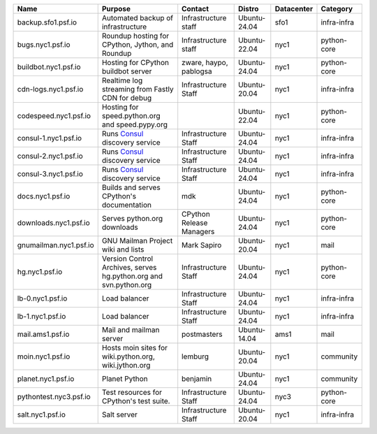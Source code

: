 ..
    START AUTOMATED SECTION **DO NOT DIRECTLY EDIT - Salt will blow away your changes!!!**



.. csv-table::
   :header: "Name", "Purpose", "Contact", "Distro", "Datacenter", "Category"
   :class: sphinx-datatable display compact


   "backup.sfo1.psf.io", "Automated backup of infrastructure", "Infrastructure staff", "Ubuntu-24.04", "sfo1", "infra-infra"
   "bugs.nyc1.psf.io", "Roundup hosting for CPython, Jython, and Roundup", "Infrastructure staff", "Ubuntu-22.04", "nyc1", "python-core"
   "buildbot.nyc1.psf.io", "Hosting for CPython buildbot server", "zware, haypo, pablogsa", "Ubuntu-24.04", "nyc1", "python-core"
   "cdn-logs.nyc1.psf.io", "Realtime log streaming from Fastly CDN for debug", "Infrastructure Staff", "Ubuntu-20.04", "nyc1", "infra-infra"
   "codespeed.nyc1.psf.io", "Hosting for speed.python.org and speed.pypy.org", "", "Ubuntu-22.04", "nyc1", "python-core"
   "consul-1.nyc1.psf.io", "Runs `Consul <https://www.consul.io/>`_ discovery service", "Infrastructure Staff", "Ubuntu-24.04", "nyc1", "infra-infra"
   "consul-2.nyc1.psf.io", "Runs `Consul <https://www.consul.io/>`_ discovery service", "Infrastructure Staff", "Ubuntu-24.04", "nyc1", "infra-infra"
   "consul-3.nyc1.psf.io", "Runs `Consul <https://www.consul.io/>`_ discovery service", "Infrastructure Staff", "Ubuntu-24.04", "nyc1", "infra-infra"
   "docs.nyc1.psf.io", "Builds and serves CPython's documentation", "mdk", "Ubuntu-24.04", "nyc1", "python-core"
   "downloads.nyc1.psf.io", "Serves python.org downloads", "CPython Release Managers", "Ubuntu-24.04", "nyc1", "python-core"
   "gnumailman.nyc1.psf.io", "GNU Mailman Project wiki and lists", "Mark Sapiro", "Ubuntu-20.04", "nyc1", "mail"
   "hg.nyc1.psf.io", "Version Control Archives, serves hg.python.org and svn.python.org", "Infrastructure Staff", "Ubuntu-24.04", "nyc1", "python-core"
   "lb-0.nyc1.psf.io", "Load balancer", "Infrastructure Staff", "Ubuntu-24.04", "nyc1", "infra-infra"
   "lb-1.nyc1.psf.io", "Load balancer", "Infrastructure Staff", "Ubuntu-24.04", "nyc1", "infra-infra"
   "mail.ams1.psf.io", "Mail and mailman server", "postmasters", "Ubuntu-14.04", "ams1", "mail"
   "moin.nyc1.psf.io", "Hosts moin sites for wiki.python.org, wiki.jython.org", "lemburg", "Ubuntu-20.04", "nyc1", "community"
   "planet.nyc1.psf.io", "Planet Python", "benjamin", "Ubuntu-24.04", "nyc1", "community"
   "pythontest.nyc3.psf.io", "Test resources for CPython's test suite.", "Infrastructure Staff", "Ubuntu-24.04", "nyc3", "python-core"
   "salt.nyc1.psf.io", "Salt server", "Infrastructure Staff", "Ubuntu-20.04", "nyc1", "infra-infra"

..
    END AUTOMATED SECTION **DO NOT DIRECTLY EDIT - Salt will blow away your changes!!!**
